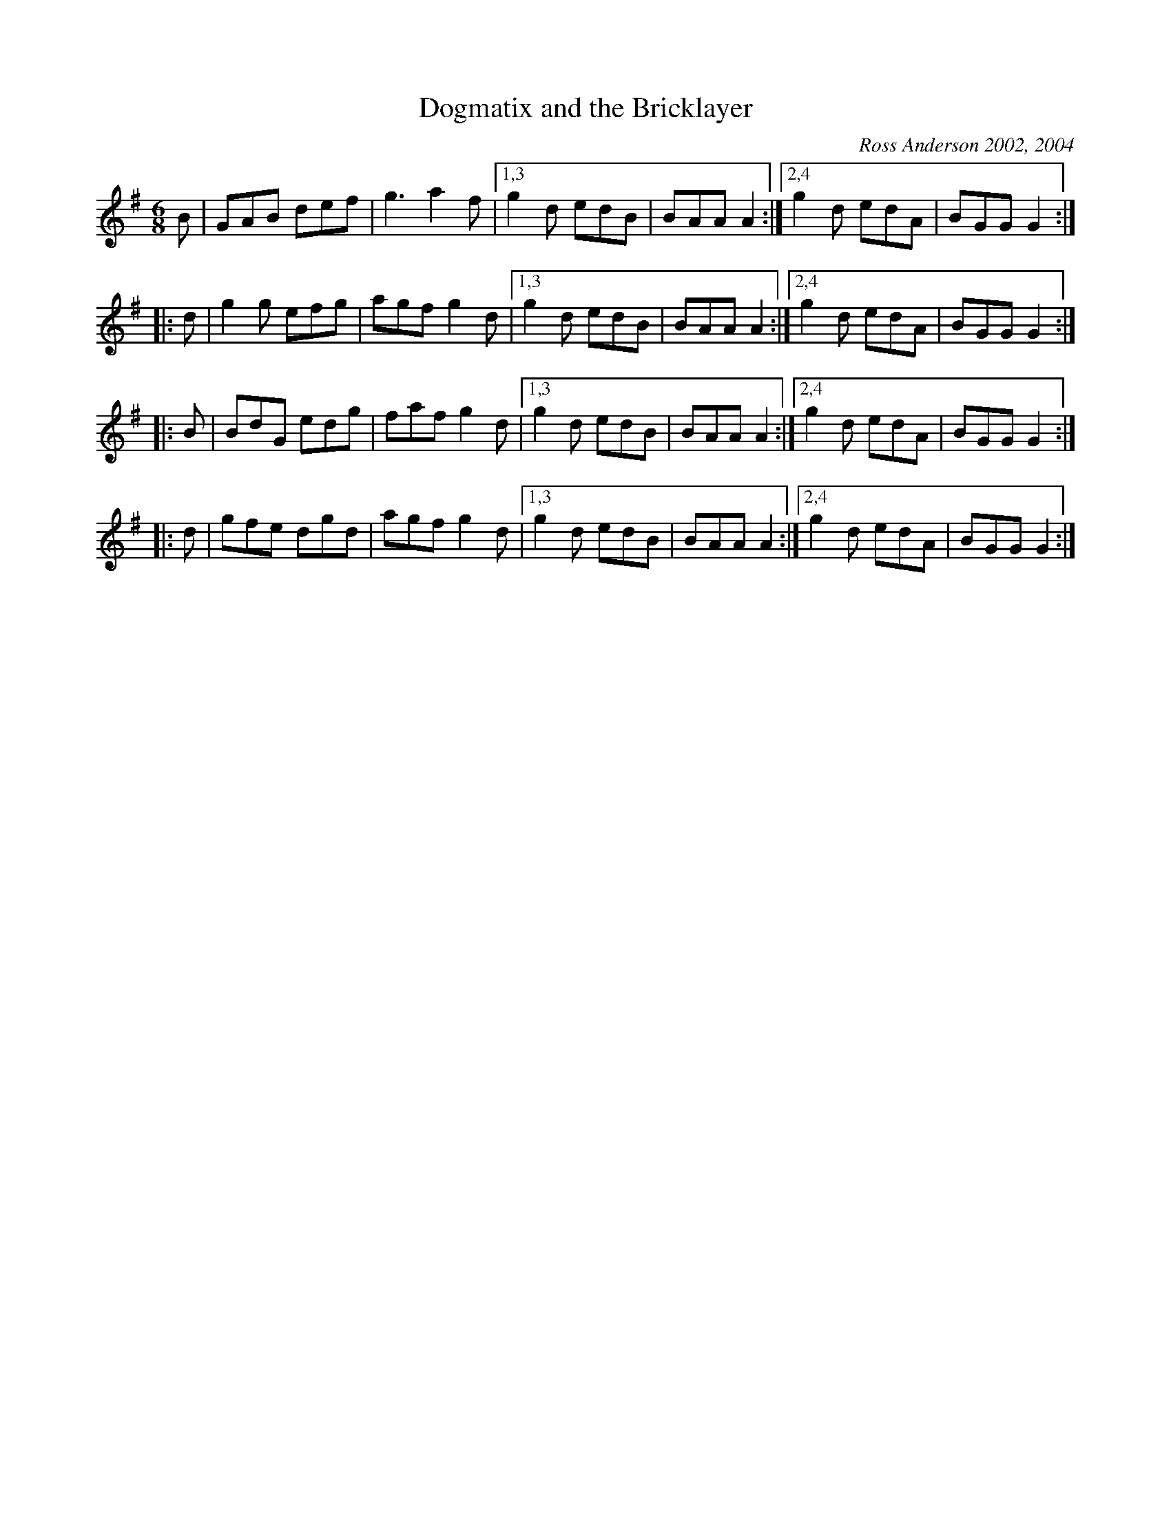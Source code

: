 X: 1
T: Dogmatix and the Bricklayer
C: Ross Anderson 2002, 2004
R: jig
Z: 2010 John Chambers <jc:trillian.mit.edu>
F: http://www.cl.cam.ac.uk/~rja14/Papers/dogmatix.pdf
M: 6/8
L: 1/8
K: G
   B | GAB def | g3  a2f |1,3 g2d edB | BAA A2 :|2,4 g2d edA | BGG G2 :|
|: d | g2g efg | agf g2d |1,3 g2d edB | BAA A2 :|2,4 g2d edA | BGG G2 :|
|: B | BdG edg | faf g2d |1,3 g2d edB | BAA A2 :|2,4 g2d edA | BGG G2 :|
|: d | gfe dgd | agf g2d |1,3 g2d edB | BAA A2 :|2,4 g2d edA | BGG G2 :|

